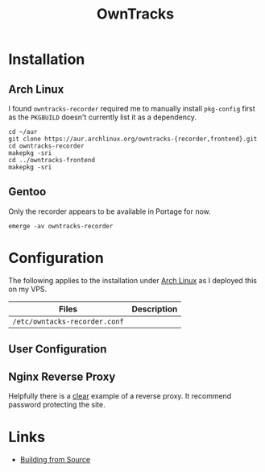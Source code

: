 :PROPERTIES:
:ID:       5315e7ee-0ed9-4514-b1a9-0a03114d8191
:mtime:    20250328170851
:ctime:    20250328170851
:END:
#+TITLE: OwnTracks
#+FILETAGS: :linux:gps:tracking:

* Installation

** Arch Linux
I found ~owntracks-recorder~ required me to manually install ~pkg-config~ first as the ~PKGBUILD~ doesn't currently list
it as a dependency.

#+begin_src
cd ~/aur
git clone https://aur.archlinux.org/owntracks-{recorder,frontend}.git
cd owntracks-recorder
makepkg -sri
cd ../owntracks-frontend
makepkg -sri
#+end_src

** Gentoo

Only the recorder appears to be available in Portage for now.

#+begin_src
emerge -av owntracks-recorder
#+end_src

* Configuration

The following applies to the installation under [[id:a53fa3c5-f091-4715-a1a4-a94071407abf][Arch Linux]] as I deployed this on my VPS.

| Files                         | Description |
|-------------------------------+-------------|
| ~/etc/owntacks-recorder.conf~ |             |



** User Configuration


** Nginx Reverse Proxy

Helpfully there is a [[https://github.com/owntracks/recorder#nginx][clear]] example of a reverse proxy. It recommend password protecting the site.

* Links

+ [[https://github.com/owntracks/recorder#building-from-source][Building from Source]]
